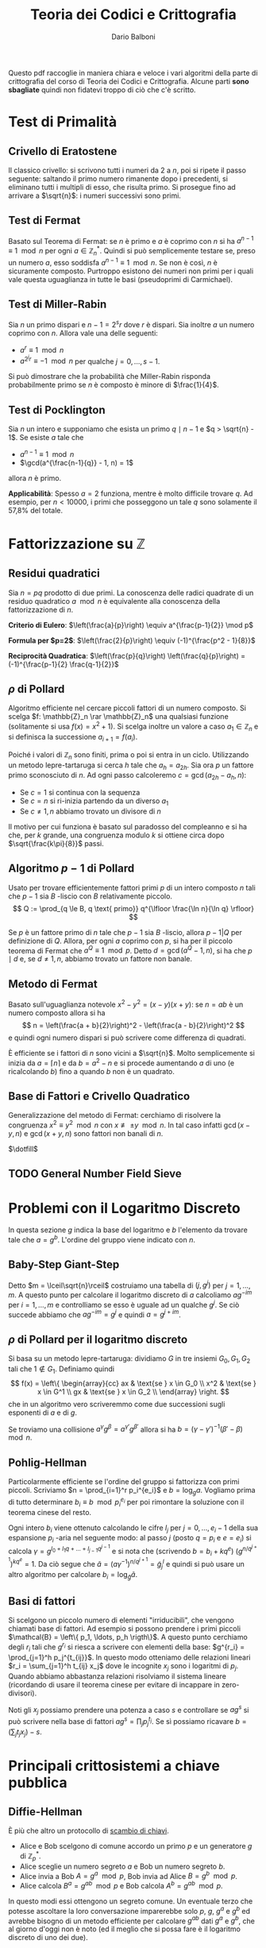#+TITLE: Teoria dei Codici e Crittografia
#+AUTHOR: Dario Balboni
#+LATEX_CLASS: article
#+OPTIONS: toc:nil
#+LATEX_HEADER: \usepackage[top=20mm,bottom=20mm,left=20mm,right=20mm]{geometry}

Questo pdf raccoglie in maniera chiara e veloce i vari algoritmi della parte di crittografia del corso di Teoria dei Codici e Crittografia.
Alcune parti *sono sbagliate* quindi non fidatevi troppo di ciò che c'è scritto.

* Test di Primalità
** Crivello di Eratostene
   Il classico crivello: si scrivono tutti i numeri da $2$ a $n$, poi si ripete il passo seguente: saltando il primo numero rimanente dopo i precedenti, si eliminano tutti i multipli di esso, che risulta primo.
   Si prosegue fino ad arrivare a $\sqrt{n}$: i numeri successivi sono primi.
** Test di Fermat
   Basato sul Teorema di Fermat: se $n$ è primo e $a$ è coprimo con $n$ si ha $a^{n-1} \equiv 1 \mod n$ per ogni $a \in \mathbb{Z}_n^*$.
   Quindi si può semplicemente testare se, preso un numero $a$, esso soddisfa $a^{n-1} \equiv 1 \mod n$.
   Se non è così, $n$ è sicuramente composto.
   Purtroppo esistono dei numeri non primi per i quali vale questa uguaglianza in tutte le basi (pseudoprimi di Carmichael).
** Test di Miller-Rabin
   Sia $n$ un primo dispari e $n - 1 = 2^s r$ dove $r$ è dispari.
   Sia inoltre $a$ un numero coprimo con $n$.
   Allora vale una delle seguenti:
   - $a^r \equiv 1 \mod n$
   - $a^{2^j r} \equiv -1 \mod n$ per qualche $j = 0, \ldots, s-1$.
     
   Si può dimostrare che la probabilità che Miller-Rabin risponda probabilmente primo se $n$ è composto è minore di $\frac{1}{4}$.
** Test di Pocklington
   Sia $n$ un intero e supponiamo che esista un primo $q \mid n - 1$ e $q > \sqrt{n} - 1$.
   Se esiste $a$ tale che
   - $a^{n-1} \equiv 1 \mod n$
   - $\gcd(a^{\frac{n-1}{q}} - 1, n) = 1$
   allora $n$ è primo.

   *Applicabilità*: Spesso $a = 2$ funziona, mentre è molto difficile trovare $q$.
   Ad esempio, per $n < 10000$, i primi che posseggono un tale $q$ sono solamente il 57,8% del totale.
* Fattorizzazione su $\mathbb{Z}$
** Residui quadratici
   Sia $n = pq$ prodotto di due primi. La conoscenza delle radici quadrate di un residuo quadratico $a \mod n$ è equivalente alla conoscenza della fattorizzazione di $n$.

   *Criterio di Eulero*: $\left(\frac{a}{p}\right) \equiv a^{\frac{p-1}{2}} \mod p$
   
   *Formula per $p=2$*: $\left(\frac{2}{p}\right) \equiv (-1)^{\frac{p^2 - 1}{8}}$

   *Reciprocità Quadratica*: $\left(\frac{p}{q}\right) \left(\frac{q}{p}\right) = (-1)^{\frac{p-1}{2} \frac{q-1}{2}}$
** $\rho$ di Pollard
   Algoritmo efficiente nel cercare piccoli fattori di un numero composto.
   Si scelga $f: \mathbb{Z}_n \rar \mathbb{Z}_n$ una qualsiasi funzione (solitamente si usa $f(x) = x^2 + 1$).
   Si scelga inoltre un valore a caso $a_1 \in \mathbb{Z}_n$ e si definisca la successione $a_{i+1} = f(a_i)$.

   Poiché i valori di $\mathbb{Z}_n$ sono finiti, prima o poi si entra in un ciclo.
   Utilizzando un metodo lepre-tartaruga si cerca $h$ tale che $a_h = a_{2h}$.
   Sia ora $p$ un fattore primo sconosciuto di $n$.
   Ad ogni passo calcoleremo $c = \gcd(a_{2h} - a_h, n)$:
   - Se $c = 1$ si continua con la sequenza
   - Se $c = n$ si ri-inizia partendo da un diverso $a_1$
   - Se $c \neq 1, n$ abbiamo trovato un divisore di $n$

   Il motivo per cui funziona è basato sul paradosso del compleanno e si ha che, per $k$ grande, una congruenza modulo $k$ si ottiene circa dopo $\sqrt{\frac{k\pi}{8}}$ passi.
** Algoritmo $p-1$ di Pollard
   Usato per trovare efficientemente fattori primi $p$ di un intero composto $n$ tali che $p-1$ sia $B$ -liscio con $B$ relativamente piccolo.
   $$ Q := \prod_{q \le B, q \text{ primo}} q^{\lfloor \frac{\ln n}{\ln q} \rfloor} $$

   Se $p$ è un fattore primo di $n$ tale che $p-1$ sia $B$ -liscio, allora $p - 1 | Q$ per definizione di $Q$.
   Allora, per ogni $a$ coprimo con $p$, si ha per il piccolo teorema di Fermat che $a^Q \equiv 1 \mod p$.
   Detto $d = \gcd(a^Q - 1, n)$, si ha che $p \mid d$ e, se $d \neq 1, n$, abbiamo trovato un fattore non banale.
** Metodo di Fermat
   Basato sull'uguaglianza notevole $x^2 - y^2 = (x - y) (x + y)$: se $n = ab$ è un numero composto allora si ha
   $$ n = \left(\frac{a + b}{2}\right)^2 - \left(\frac{a - b}{2}\right)^2 $$
   e quindi ogni numero dispari si può scrivere come differenza di quadrati.
   
   È efficiente se i fattori di $n$ sono vicini a $\sqrt{n}$.
   Molto semplicemente si inizia da $a = \lceil n \rceil$ e da $b = a^2 - n$ e si procede aumentando $a$ di uno (e ricalcolando $b$) fino a quando $b$ non è un quadrato.
** Base di Fattori e Crivello Quadratico
   Generalizzazione del metodo di Fermat: cerchiamo di risolvere la congruenza $x^2 \equiv y^2 \mod n$ con $x \not\equiv \pm y \mod n$.
   In tal caso infatti $\gcd(x-y, n)$ e $\gcd(x+y, n)$ sono fattori non banali di $n$.
   
   $\dotfill$
** TODO General Number Field Sieve
* Problemi con il Logaritmo Discreto
  In questa sezione $g$ indica la base del logaritmo e $b$ l'elemento da trovare tale che $a = g^b$.
  L'ordine del gruppo viene indicato con $n$.
** Baby-Step Giant-Step
   Detto $m = \lceil\sqrt{n}\rceil$ costruiamo una tabella di $(j, g^j)$ per $j = 1, \ldots, m$.
   A questo punto per calcolare il logaritmo discreto di $a$ calcoliamo $a g^{-im}$ per $i = 1, \ldots, m$ e controlliamo se esso è uguale ad un qualche $g^j$.
   Se ciò succede abbiamo che $a g^{-im} = g^j$ e quindi $a = g^{j + im}$.
** $\rho$ di Pollard per il logaritmo discreto
   Si basa su un metodo lepre-tartaruga: dividiamo $G$ in tre insiemi $G_0, G_1, G_2$ tali che $1 \notin G_1$.
   Definiamo quindi
   $$ f(x) = \left\{ \begin{array}{cc} ax & \text{se } x \in G_0 \\ x^2 & \text{se } x \in G^1 \\ gx & \text{se } x \in G_2 \\ \end{array} \right. $$
   che in un algoritmo vero scriveremmo come due successioni sugli esponenti di $a$ e di $g$.

   Se troviamo una collisione $a^\gamma g^\beta = a^{\gamma'} g^{\beta'}$ allora si ha $b = (\gamma - \gamma')^{-1} (\beta' - \beta)\mod n$.
** Pohlig-Hellman
   Particolarmente efficiente se l'ordine del gruppo si fattorizza con primi piccoli.
   Scriviamo $n = \prod_{i=1}^r p_i^{e_i}$ e $b = \log_g a$.
   Vogliamo prima di tutto determinare $b_i \equiv b\mod p_i^{e_i}$ per poi rimontare la soluzione con il teorema cinese del resto.

   Ogni intero $b_i$ viene ottenuto calcolando le cifre $l_j$ per $j = 0, \ldots, e_i - 1$ della sua espansione $p_i$ -aria nel seguente modo:
   al passo $j$ (posto $q = p_i$ e $e = e_i$) si calcola $\gamma = g^{l_0 + l_1 q + \ldots + l_{j-1} q^{j-1}}$ e si nota che (scrivendo $b = b_i + k q^e$) $(g^{n / q^{j+1}})^{k q^e} = 1$.
   Da ciò segue che $\tilde a = (a \gamma^{-1})^{n / q^{j+1}} = {\tilde g}^l_j$ e quindi si può usare un altro algoritmo per calcolare $b_i = \log_{\tilde g} \tilde a$.
** Basi di fattori
   Si scelgono un piccolo numero di elementi "irriducibili", che vengono chiamati base di fattori.
   Ad esempio si possono prendere i primi piccoli $\mathcal{B} = \left\{ p_1, \ldots, p_h \rigth\}$.
   A questo punto cerchiamo degli $r_i$ tali che $g^{r_i}$ si riesca a scrivere con elementi della base: $g^{r_i} = \prod_{j=1}^h p_j^{t_{ij}}$.
   In questo modo otteniamo delle relazioni lineari $r_i = \sum_{j=1}^h t_{ij} x_j$ dove le incognite $x_j$ sono i logaritmi di $p_j$.
   Quando abbiamo abbastanza relazioni risolviamo il sistema lineare (ricordando di usare il teorema cinese per evitare di incappare in zero-divisori).

   Noti gli $x_j$ possiamo prendere una potenza a caso $s$ e controllare se $ag^s$ si può scrivere nella base di fattori $ag^s = \prod_j p_j^{t_j}$.
   Se sì possiamo ricavare $b = (\sum_j t_j x_j) - s$.

* Principali crittosistemi a chiave pubblica
** Diffie-Hellman
   È più che altro un protocollo di _scambio di chiavi_.
   - Alice e Bob scelgono di comune accordo un primo $p$ e un generatore $g$ di $\mathbb{Z}_p^*$.
   - Alice sceglie un numero segreto $a$ e Bob un numero segreto $b$.
   - Alice invia a Bob $A = g^a\mod p$, Bob invia ad Alice $B = g^b\mod p$.
   - Alice calcola $B^a = g^{ab}\mod p$ e Bob calcola $A^b = g^{ab}\mod p$.
     
   In questo modi essi ottengono un segreto comune.
   Un eventuale terzo che potesse ascoltare la loro conversazione imparerebbe solo $p$, $g$, $g^a$ e $g^b$ ed avrebbe bisogno di un metodo efficiente per calcolare $g^{ab}$ dati $g^a$ e $g^b$, che al giorno d'oggi non è noto (ed il meglio che si possa fare è il logaritmo discreto di uno dei due).
** Elgamal
   Protocollo di _cifratura asimmetrica_.
   - Alice sceglie un primo $p$ ed un generatore $g \in \mathbb{Z}_p^*$.
     Successivamente sceglie $a$ e calcola $A = g^a\mod p$.
     La chiave pubblica è $(p, g, A)$ mentre quella privata è $a$.
   - Bob che vuole mandare un messaggio $m$ ad Alice, sceglie un intero $b$ e calcola $B = g^b\mod p$.
     Quindi calcola la chiave di cifratura $K = A^b = g^{ab}$, cifra il messaggio calcolando $m' = Km$ ed invia ad alice $(B, m')$.
   - Per decifrare, Alice calcola la chiave $K$ come $B^a$, quindi recupera il messaggio calcolando $K^{-1}m' = m$.
** RSA
   Protocollo di _cifratura asimmetrica_.
   Denotiamo nel seguito con $\phi(n)$ la funzione di Eulero di $n$.
   - Alice genera la sua coppia di chiavi: sceglie opportunamente due numeri primi $p$ e $q$ e ne fa il prodotto $n = pq$.
     Calcola infine $\phi(n) = (p-1)(q-1)$ e sceglie un numero $e$ tale che $1 < e < \phi(n)$ e $\gcd(e, \phi(n)) = 1$.
     La coppia $(n, e)$ è la chiave pubblica di Alice.
     Infine essa calcola $d$ tale che $de \equiv 1\mod \phi(n)$, che le servirà per decifrare.
     La sua chiave privata è formata da $(p, q, d)$.
   - Per mandare un messaggio $m$ (compreso tra $0$ e $n$ e coprimo con $n$) ad Alice, Bob calcola $c = m^e\mod n$ ed invia $c$ ad Alice.
   - Per recuperare il messaggio Alice deve solamente calcolare $c^d = m^{ed} = m\mod n$.
   La sicurezza di RSA discende dal fatto che per trovare $d$ è necessario conoscere $\phi(n)$, ma questo è dimostrabilmente tanto difficile quanto fattorizzare $n$.
   Questo sistema si basa quindi *effettivamente* sulla difficoltà della fattorizzazione.

* Curve Ellittiche
** Equazione di Weierstrass
   Dato $K$ un campo, un'equazione della forma
   $$ Y^2Z + a_1 XYZ + a_3 YZ^2 = X^3 + a_2 X^2Z + a_4 XZ^2 + a_6 Z^3 $$
   dove $a_1, \ldots, a_6 \in K$ viene detta equazione di Weierstrass ed identifica una curva ellittica.
** Legge di Gruppo
   Si può definire una legge di gruppo sulle cubiche.
   Ne scriviamo solo le formule: per calcolare $R = (x_3, y_3)$ somma di $P = (x_1, y_1)$ e $Q = (x_2, y_2)$ si ha
   $$ \left\{ \begin{array}{c} x_3 = m^3 + a_1 m - a_2 - x_1 - x_2 \\ y_3 = - (m + a_1) x_3 - q - a_3 \\ \end{array} \right. $$
   dove $y = mx + q$ è la retta passante per $P$ e $Q$ (tangente se $P = Q$) con
   $$ m = \left\{ \begin{array}{cc} \frac{y_2 - y_1}{x_2 - x_1} & \text{se } P \neq Q \\ \frac{3 x_1^2 + 2 a_2 x_1 + a_4 - a_1 y_1}{2 y_1 + a_1 x_1 + a_3} & \text{se } P = Q \\ \end{array} \right. $$
   con $q = y_1 - m x_1$.
** Teorema di Hasse
   Data $E$ una curva ellittica definita su $\mathbb{F}_q$ si ha la stima
   $$ \left| #E - (q + 1) \rigth| \le 2 \sqrt{q} $$
** Contare il numero di punti
   Prendiamo un punto $P$ e ne calcoliamo l'ordine con un metodo lepre-tartaruga sulla successione $P_i = i \cdot P$.
   Speriamo di trovare, nell'intervallo fornito dal Teorema di Hasse, un solo multiplo dell'ordine trovato.
   Eventualmente possiamo calcolare più ordini e verificare che cadano nella stima di Hasse solo i multi dei loro mcm.
** Problema del logaritmo discreto
   Il problema del logaritmo discreto è definibile su una curva ellittica come: dati $P, Q \in E$ determinare in più piccolo $k \in \mathbb{Z}$ tale che $Q = k \cdot P$.
   Si può quindi adattare lo scambio Diffie-Hellman alle curve ellittiche.
** Scegliere una curva ellittica
   Un metodo per scegliere una curva ellittica contentente un punto $P$ è: prima scegliere il punto $P = (x, y) \in (\mathbb{F}_q)^2$, scegliere $a \in \mathbb{F}_q$ e porre poi $b = y^2 - x^3 - ax$.
** Goldwasser-Kilian
   È un _test di primalità_ simile al test di Pocklington.
   Sia $n$ un intero positivo, $a, b \in \mathbb{Z}_n$ e sia
   $$ E = \left\{ (x, y) \in (\mathbb{Z}_n)^2 \mid y^2 \equiv x^3 + ax + b\mod n\right\} \cup \left\{ O \right\} $$
   dove $O$ è un simbolo che denota il "punto all'infinito". Sia inoltre $m$ un intero.
   Supponiamo che esista un primo $q$ che divide $m$ e tale che $q > (n^{1/4} + 1)^2$.
   Se esiste $P \in E$ tale che $m \cdot P = O$ e $\frac{m}{q} P \neq O$ allora $n$ è primo.

   Le formule per la somma di punti prevedono anche delle divisioni.
   L'algoritmo potrebbe quindi doversi fermare se non possiamo dividere, ma in questo caso avremmo trovato che $n$ non è primo (e ne avremmo addirittura trovato un divisore).
** Algoritmo di fattorizzazione di Lenstra
   È un _algoritmo di fattorizzazione_, simile all'algoritmo $p - 1$ di Pollard.
   Si basa sull'osservazione che il calcolo di $k \cdot P$ richiede la divisione tra classi di resto modulo $n$, che può essere compiuta con l'algoritmo euclideo esteso se $\gcd(n, v) = 1$.
   Se $\gcd(n, v) = n$ comunque non ci sono problemi perché l'algoritmo restituisce il punto all'infinito della cubica, mentre se $\gcd(n, v) \neq 1, n$ abbiamo trovato un divisore di $n$.

   1. Scegliamo un'equazione del tipo $y^2 = x^3 + ax + b$ in $\mathbb{Z}_n$ ed un punto $P$
   2. Calcoliamo $eP \in E$, dove $e$ è prodotto di molti numeri piccoli (prodotto di potenze di primi piccoli, oppure $B!$ per qualche $B$ piccolo. In questo modo si può calcolare efficientemente).
   3. Si possono presentare tre eventualità:
      - Se siamo riusciti a compiere tutte le operazioni, proviamo qualche altra curva e/o punto di partenza
      - Se abbiamo trovato $k \cdot P = O$ in qualche fase, ricominciamo da capo (poiché $O$ è elemento neutro non ci sposteremo da esso).
      - Se ad un certo punto abbiamo $\gcd(v, n) \neq 1, n$, abbiamo trovato un fattore non banale di $n$.

* Altri crittosistemi
  Alcuni crittosistemi presenti in questo capitolo ma spiegati anche dal Maestro rientrano nella sezione successiva.

** Crittosistema di Rabin
   - Alice sceglie due primi $p, q \equiv 3 \mod 4$ e pubblica $n = pq$.
     La sua chiave pubblica è $n$, quella privata $(p, q)$.
   - Bob vuole mandare ad Alice un messaggio $m \in \mathbb{F}_2^N$.
     Sceglie casualmente un elemento $0 \neq x_1 \in \mathbb{Z}_n$ e calcola la successione $x_{i+1} = x_i^2 \mod n$ per $i = 1, \ldots, N$.
     La cifra della chiave $b_i$ è $x_i \mod 2$.
     Bob manda ad alice $c_i = m_i + b_i \mod 2$ ed invia ad alice $({\bf c}, x_{N+1})$.
   - Per decodificare Alice calcola ${\bf b}$ estraendo in sequenza le radici a partire da $x_{N+1}$.
** Protocollo di McEliece
   Basato sulla difficoltà di decodificare un generico codice lineare.
   - Alice sceglie $G \in \mathfrak{M}_{k \times n}(\mathbb{K})$, matrice generatrice per un codice $t$ -correttore il cui algoritmo di decodifica è noto e veloce (come i Codici di Goppa).
     Sceglie quindi una matrice invertibile $S \in \mathfrak{M}_k(\mathbb{K})$ ed una matrice di permutazione $P \in \mathfrak{M}_n(\mathbb{K})$.
     Calcola infine la matrice $\hat G = SGP$.
     La chiave pubblica è $(\hat G, t)$, mentre quella privata è $(S, G, P)$.
   - Bob per mandare un messaggio $m \in \mathbb{K}^k$, calcola un vettore casuale $r \in \mathbb{K}^n$ di peso minore di $t$, ed invia ad alice $c = m \hat G + r$.
   - Alice, per decifrare il messaggio, calcola $\hat c = c P^{-1}$, decodifica ottenendo $\hat m$ e recupera quindi il messaggio calcolando $m = \hat m S^{-1}$.
** Hidden Field Equations
   $\dotsfill$
** Polly Cracker
   $\dotsfill$
** DES
   $\dotsfill$
** AES
   $\dotsfill$
* Lezioni del Maestro
  *Disclaimer*: Le parole del Maestro sono a volte di difficile decifrazione, e comunque invitano sempre ad una riflessione personale piuttosto che ad un bieco nozionismo.
  Pertanto siete pregati di non prendere con assoluta certezza quanto scritto di seguito che serve principalmente ad ispirare delle piacevoli conversazioni con i vostri amici.

** Note sull'effettiva calcolabilità (Nota di Redazione)
   Per avere un'idea di quanto una cosa sia effettivamente realizzabile (ed un attacco crittografico portabile a termine) diamo un'idea delle dimensioni attuali di memoria e di capacità di calcolo:
   Attualmente un processore può spingersi a qualche GigaHertz di clock e quindi (stimando grezzamente che ogni ciclo di clock corrisponda ad una operazione) dato il numero di operazioni da effettuare si può dividere per $10^9$ per ottenere approssimativamente il numero di secondi che occorrono (ricordiamo che in un anno ci sono circa $3 * 10^7$ secondi).
   Questa quantità va ovviamente divisa per il numero di processori che si hanno a disposizione per effettuare il calcolo (che in un medio-grosso datacenter possono arrivare a $1000$ macchine con una trentina di processori l'una).
   Inoltre le quantità di memoria disponibili (sempre per un medio-grosso datacenter) viaggiano, nella migliore delle ipotesi, sull'ordine delle centinaia di PetaByte, ovvero circa $2^57 \simeq 10^17$ byte.

   Molte dei parametri crittografici utilizzati oggigiorno (ad esempio la lunghezza dei primi in RSA) hanno lunghezze dai 300 ai 2000 bit.
   Ad esempio se dovessimo risolvere il logaritmo discreto in un gruppo di ordine primo di 500 cifre binarie, utilizzando baby-steps giant-steps avremmo bisogno di circa (più o meno) $2^250$ bit di memoria e $2^250$ operazioni, assolutamente proibitivo.
   Infatti vengono solitamente presi in considerazione anche eventuali attacchi da parte di servizi segreti e simili che possono avere come budget a disposizione anche parecchi miliardi di dollari per un singolo attacco.
   Moltiplicando i precedenti valori per $10^30$ ci si può però ritenere protetti anche da tali attacchi.
** Assunzioni per la sicurezza in crittografia (modelli)
*** P $\neq$ NP
    Si assume sempre che P $\neq$ NP, dove si suppone che i problemi in P siano quelli efficientemente risolubili, mentre quelli NP-hard o NP-completi siano impossibili da risolvere.

    Alcuni problemi che si pensavano essere strettamente in NP si sono poi rivelati essere in P.
    Ad esempio PRIMES (problema decisionale: dato n naturale è primo?):
    - Algoritmo Miller-Rabin $\implies$ BPP
    - AKS (2009) $\implies$ P
*** Scenari per la cifratura
    Vedere [[https://crypto.stackexchange.com/a/26738][questa risposta di Stack Overflow]] per una spiegazione concisa e soddisfacente, della quale ciò che segue è una brutta copia.
**** Indistinguibilità
     Dati due oggetti di cui uno è la codifica di un messaggio e l'altro è una successione casuale di bit i due sono indistinguibili: non c'è un algoritmo che permetta di dire chi è l'uno e chi è l'altro.

     Questa nozione viene spesso considerata sotto ipotesi aggiuntive (CPA, CCA, CCA2) nel setting di un gioco tra un challenger ed un attaccante nel quale l'attaccante ha diritto a consultare alcuni oracoli e il suo scopo è di rompere il sistema crittografico.
     Denoteremo con $\lambda$ il parametro di sicurezza del crittosistema, con $(K_E, K_D) = KG(\lambda)$ la procedura di generazione della coppia chiave pubblica (di cifratura) e chiave privata (di decifratura).
     Gli algoritmi di cifratura $E$ e $D$ si suppongono essere noti a tutte le parti (così come $KG$) ma possono essere non deterministici (nonostante ciò verranno scritti come funzioni).
     È garantito che si riesca sempre a decifrare un messaggio cifrato: $D(K_D, E(K_E, M)) = M$.

     Si ha indistinguibilità quando, nei protocolli sotto esposti, la probabilità dell'avversario di vincere il gioco è minore di $\frac{1}{2} + \varepsilon$ dove $\varepsilon$ è una funzione negligibile nel parametro di sicurezza $\lambda$.
**** IND-CPA: Indistinguibilità sotto Chosen Plaintext Attack
     *Descrizione*: L'avversario genera due parole di eguale lunghezza.
     Il challenger decide, casualmente, di cifrarne uno dei due.
     L'avversario deve quindi indovinare quale dei due è stato cifrato.

     *Algoritmo*
     1. Challenger: istanzia la coppia di chiavi $(K_E, K_D) = KG(\lambda)$.
     2. Avversario: sceglie $m_0, m_1$ due messaggi della stessa lunghezza e li manda al challenger.
	Può compiere altre operazioni in tempo polinomiale che includano chiamate all'oracolo di cifratura $E(K_E, -)$.
     3. Challenger: sceglie $b \in \{0, 1\}$ casualmente, calcola $C = E(K_E, m_b)$ e manda $C$ all'avversario.
     4. Avversario: esegue altre operazioni in tempo polinomiale che includano chiamate all'oracolo di cifratura.
	Successivamente manda in output $g \in \{0, 1\}$.
     5. Se $g = b$ l'avversario vince.

     *Osservazioni*: Questo modello è troppo debole, perché assume una sola interazione tra l'avversario e il challenger.
**** IND-CCA: Indistinguibilità sotto Chosen Ciphertext Attack
     *Descrizione*: Lo scenario è come il precedente ma l'avversario può chiamare oracoli di cifratura o decifratura *prima* di spedire il messaggio.

     *Algoritmo*
     1. Challenger: istanzia la coppia di chiavi $(K_E, K_D) = KG(\lambda)$.
     2. Avversario: sceglie $m_0, m_1$ due messaggi della stessa lunghezza e compie operazioni in tempo polinomiale includendo chiamate agli oracoli di cifratura $E(K_E, -)$ e di decifratura $D(K_D, -)$.
	Successivamente spedisce entrambi i messaggi al challenger.
     3. Challenger: sceglie $b \in \{0, 1\}$ casualmente, calcola $C = E(K_E, m_b)$ e manda $C$ all'avversario.
     4. Avversario: esegue altre operazioni in tempo polinomiale *senza poter chiamare nuovamente gli oracoli*.
	Manda in output $g \in \{0, 1\}$.
     5. Se $g = b$ l'avversario vince.

     *Osservazioni*: Questo modello è più sicuro perché prevede la possibilità di interazioni ripetute.
     Ciò significa che la sicurezza non si indebolisce con il tempo.
**** IND-CCA2: Indistinguibilità sotto Adaptive Chosen Ciphertext Attack
     *Descrizione*: Oltre alle capacità in IND-CCA, all'avversario è concesso consultare gli oracoli dopo aver ricevuto $C$, ma non può spedire $C$ stesso agli oracoli.

     *Algoritmo*: come sopra ma (d) viene sostituito dalla possibilità di eseguire operazioni in tempo polinomiale con chiamate ad entrambi gli oracoli esclusa la decifratura di $C$.

     *Osservazioni*: La necessità di IND-CCA2 suggerisce che la possibilità di utilizzare l'oracolo di decifratura dopo aver conosciuto il testo cifrato può dare parecchio vantaggio in alcuni schemi, visto che le richieste all'oracolo possono essere scelte in base allo specifico testo cifrato.
** Possibili attacchi a Crittosistemi
*** Insicurezza di RSA
    RSA come spiegato nei libri è insicuro e non soddisfa IND-CPA per via della parziale omomorficità: se so crittare $a$ e $b$ allora so anche crittare $a \cdot b$.
    Inoltre se $a$ viene sempre cifrato nello stesso modo è possibile sapere se un messaggio cifrato contiene $a$ oppure no.
    Per questo è necessario aggiungere del padding e qualche informazione casuale al messaggio trasmesso per evitare questo tipo di attacchi.

    Nell'RSA standard lo zero e l'uno vengono sempre codificati come sé stessi e questa è un'altra debolezza.

    Inoltre chiave pubblica e chiave privata *non sono simmetriche*: se l'esponente privato è piccolo ($< \sqrt{n}$) esso può essere riconosciuto facilmente (vedere a questo proposito [[https://en.wikipedia.org/wiki/Coppersmith%2527s_attack][l'attacco di Coppersmith]]).
*** Attacco di prossimità all'implementazione RSA con TCR
    *Supposizione*: Chi decifra il messaggio (e quindi conosce $p$ e $q$) potrebbe voler velocizzare i conti ed esponenziare il messaggio modulo i due primi per poi ricomporre il risultato con il Teorema Cinese.
    
    *Tipo di attacco*: L'attacco è basato sulla prossimità al computer ricevente: vi è un microfono che ascolta il computer che fa i calcoli.
    Potendo scegliere il messaggio in chiaro (chosen plaintext) si riusciva a scoprire che bit ci fosse in una certa posizione ascoltando solo il rumore che fa il computer durante una decifrazione.
    Con pochi passaggi si riusciva a ricavare completamente la chiave privata ($p$ e $q$).

    *Soluzione*: Basta non usare il TCR. In questo modo chi ascolta può imparare $n$ (che comunque già conosce) ma non $p$ e $q$.
*** Attacchi algoritmici a scambi Diffie-Hellman
    Alcuni metodi di rottura di Diffie-Hellman non sono completamente esponenziali: vanno come $O(2^{\sqrt{n}})$ o $O(2^{\sqrt[3]{n}})$ (General Number Field Sieve).
    Oltretutto esistono attacchi basati sui computer quantistici (Fattorizzazione di Shor) che possono rompere questi sistemi in tempo polinomiale.
** Funzioni di Hashing
   Vogliamo trasformare una stringa di lunghezza arbitraria in una stringa di lunghezza fissata (hash) in modo che sia difficilmente contraffattibile, ovvero che sia possibilmente iniettiva.
   Non essendo ciò possibile si chiede che possa resistere ad un preimage attack.
*** Preimage Attack
    Sia $h$ la funzione di hashing (nota) ed $x$ un messaggio (non noto). Sapendo $h(x)$ deve essere computazionalmente impossibile trovare un messaggio $x'$ tale che $h(x') = h(x)$.
*** Derivazione da un crittosistema
    Si può derivare una funzione di hashing da un crittosistema seppur in maniera non efficiente: si divide il messaggio $M$ a blocchi $b_0, \ldots, b_k$.
    L'algoritmo specifica un blocco di partenza $c_0$ fissato per tutti. Si procede ora induttivamente per ottenere $c_{i+1}$ si usa $b_i$ per cifrare $c_i$.
    L'hash cercato è quindi $c_{k+1}$.
** Algoritmi di Firma
*** Derivazione da un crittosistema ed una funzione di hashing
    Mostro di saper cifrare un hash derivato dal messaggio originario.
    In questo modo il ricevente (sotto opportune ipotesi di difficoltà di collisioni e di sicurezza del crittosistema) può aspettarsi che sia stato io a mandare il messaggio.

    Attenzione che normalmente non si possono usare le stesse chiavi per cifratura e firma perché si indeboliscono a vicenda visto che la firma - concettualmente - equivale ad una decodifica di messaggi arbitrari.
** Merkle-Hellman
   Crittosistema basato su [[https://en.wikipedia.org/wiki/Subset_sum_problem][Subset Sum]].
   Funzionamento: dato un insieme di numeri $a_1, \ldots, a_n \in \mathbb{N}$ e $c_1, \ldots, c_n \in \{0, 1\}$ codifico il messaggio $(c_i)_i$ inviando $A = \sum_i c_i a_i \in \mathbb{N}$.
   È dimostrato che dato $\{a_i\}_i$ e $A$, trovare $c_i$ è un problema NP-hard (ciò non significa che una certa istanza non possa essere molto semplice da rompere).
   Inoltre, affinché esso possa essere utilizzato crittograficamente, è necessario che (avendo a disposizione dei dati in più) sia possibile decifrarlo rapidamente.
   Inoltre la soluzione deve essere unica.

   Se gli $a_i$ sono supercrescenti, ovvero $a_{i+1} > \sum_{k = 1}^i a_k$, dato $A = \sum_i c_i a_i$ è molto semplice trovare i $c_i$.
   Idea: posso prendere $m$ e $d < m$ scelto casualmente (ma vicino ad $m$ per mascherare anche i numeri piccoli) e considerare $b_i = d a_i\mod m$ e pubblicare come base $\{b_i\}_i$.
   Quando ricevo $\sum_i c_i b_i$ moltiplico per l'inverso di $d$ ed ottengo $\sum_i c_i a_i\mod m$ da cui recupero il messaggio originario.
** Reticoli Interi
   Sono interessanti perché per ora sono gli unici tipi di crittosistemi classici che ancora resistono ai computer quantistici.

   *Determinante di una matrice quadrata*: $\text{det }A = \sqrt{|\text{det }(A^t \cdot A)|}$.
*** Teorema di Minkowski
    Sia $S$ un insieme convesso, $S \subseteq \text{Span}_\bbR \Lambda$ e simmetrico ($x \in S \LeftRightarrow -x \in S$).
    Se $\mu(S) > 2^n \cdot \text{det } \Lambda$ allora $S \cap \Lambda$ è non vuoto e contiene un $x \neq 0$.
*** Shortest Vector Problem
    Dato un reticolo trovare il vettore non nullo più corto.
*** Closes Vector Problem
    Dato un reticolo ed un vettore si chiede di trovare il vettore del reticolo più vicino al vettore dato.
*** Basi Ridotte
    Vorremmo avere una descrizione del nostro reticolo con basi fatte da vettori "corti".
    Data una coppia di vettori $a$ e $b$ in $\mathbb{R}^2$ consideriamo $a + b$ e $a - b$.
    Diciamo allora che una base di un reticolo in $\mathbb{R}^2$ è ridotta se $||a||, ||b|| \le ||a + b||, ||a - b||$.

    Nel caso una delle disuguaglianze non valga si può sostituire uno dei due vettori con quello più corto trovato.

    Se siamo in dimensione $2$, l'algoritmo termina sicuramente restituendo una base ridotta per il reticolo.
    Viene quindi data una definizione di base $\delta$ -ridotta in dimensione arbitraria per permettere all'algoritmo LLL di terminare.

    Una base $A = \{a_1, \ldots, a_n\}$ si dice $\delta$ -ridotta (con $\frac{1}{4} < \delta < 1$) se valgono le condizioni:
    1. Detta $B = \{b_1, \ldots, b_n\}$ la base ottenuta dal processo di ortonormalizzazione di Gram-Schmidt, e chiamati $\mu_{ij} = \frac{\langle a_i, b_j\rangle}{\langle b_j, b_j\rangle}$ per $j < i$ i coefficienti di approssimazione vale che $|\mu_{ij}| \le \frac{1}{2}$
    2. Per ogni coppia di vettori consecutivi vale $|b_i + \mu_{i, i-1} b_{i-1}|^2 \ge \delta |b_{i-1}|^2$.
*** Algoritmo LLL (Lenstra-Lenstra-Lovasz)
    Permette di trovare una base $\delta$ -ridotta di un reticolo qualunque, fissato $\delta$ a priori, in tempo polinomiale.
    
    Funziona nel "modo ovvio":
    1. Si controlla se tutte le condizioni sono soddisfatte, nel qual caso ci si ferma
    2. Se $\exists i,j$ tale che $\mu_{ij} > \frac{1}{2}$ allora si "aggiorna" la coppia di vettori $a_i \leftarrow a_i - \lfloor \mu_{ij} \rceil a_j$ (e si ricomputano i coefficienti di GS)
    3. Se $\langle b_k, b_k \rangle < (\delta - \mu_{k, k-1}^2) \langle b_{k-1}, b_{k-1} \rangle allora si scambiano $a_k$ e $a_{k+1}$ (e si riaggiorna tutto).

    La parte furba di tutto è mostrare che l'algoritmo termina in tempo polinomiale, ma questo l'hanno già fatto Lenstra, Lenstra e Lovasz.
    Si noti che l'algoritmo è ben definito anche per il caso $\delta = 1$, ma non è assicurato che termini in tempo polinomiale.
    In particolare esiste una costante effettiva $c_1$ tale che l'algoritmo restituisce come primo vettore della base un vettore $a_1$ vicino al vettore più corto del reticolo originale $s$ in modo che valga $|a_1| \le c_1 |s|$.

    *Idea della terminazione*: chiamiamo $\Delta_i$ il determinante del sottoreticolo generato dai primi $i$ vettori della base.
    Tutte le trasformazioni di Gram-Schmidt approssimato preservano i determinanti, mentre essi decrescono quando si effettua uno scambio.
    Se si considera $\Delta = \prod_i \Delta_i$ questo è un numero naturale che decresce ad ogni "passo" dell'algoritmo, quindi esso deve terminare.
*** Fattorizzazione di Polinomi a coefficienti interi
**** Prima di LLL

     Si considera il polinomio modulo $p$ e lo si fattorizza in $\mathbb{F}_p$.
     Si una quindi il [[https://en.wikipedia.org/wiki/Hensel%27s_lemma][Lemma di sollevamento di Hansel]] per ottenere delle radici sui $p$ -adici.
     Ora o i coefficienti sono troppo grossi (vedere la stima di Mignotte) oppure abbiamo trovato un candidato fattore.
     Se il polinomio $f$ è irriducibile invece non ci resta altra scelta che provare tutti i fattori in $\mathbb{F}_p$.
**** TODO Dopo LLL

     Possiamo utilizzare LLL per far diventare polinomiale l'euristica:
*** Risoluzione di Closest Vector Problem
    LLL permette anche di trovare dei vettori vicini ad uno dato (anche se non di risolvere closest vector).
    Un problema equivalente a CVP è quello di trovare la classe di equivalenza più piccola modulo il reticolo di un vettore dato.

    Per fare ciò ci sono principalmente due algoritmi:
    - *Round off*, che è veloce ma che genera cattive approssimazioni: dato $v$ da approssimare, si calcola $v = \sum_i c_i v_i$ dove i $v_i$ sono la base del reticolo ed i $c_i \in \mathbb{Q}$.
      Basta ora arrotondare i $c_i$ a degli interi per trovare un vettore nel reticolo.
      Ovviamente non è detto che sia il più vicino ed anzi ci sono casi in cui si hanno dei bound pessimi (si pensi a dei reticoli molto schiacciati in una direzione e molto allungati nelle altre).
    - *LLL con base aumentata*, considero i vettori $v_1, \ldots, v_n, v$ (che non sono necessariamente più una base) ed eseguo l'algoritmo LLL fino a quando esso non arriva alla fine, avendo così prodotto un vettore piccolo che è $v$ con sottratti alcuni dei $v_i$.
** Applicazioni Crittografiche dei Reticoli
*** Merkle-Hellman
    Si può rompere Merkle-Hellman utilizzando LLL considerando la matrice opportuna codificandolo come problema di Shortest Vector.
    Con le stesse notazioni di sopra, la matrice da considerare è:
    \begin{displaymath}
    \left(
    \begin{array}{ccc|c}
    2 & & & 2 N a_1 \\
    & \ddots & & \vdots \\
    & & 2 & 2 N a_n \\ \hrule
    1 & \cdots & 1 & 2 N A \\
    \end{array}
    \right)
    \end{displaymath}
    dove $N$ è scelto molto grande in modo che (visto che $A$ si può rappresentare come somma di alcuni $a_i$) si ottenga come vettore più corto $(\pm 1, \ldots, \pm 1, 0)$
    dove si ha $ -1$ al posto $i$ se $c_i = 1$ e $1$ al posto $i$ se $c_i = 0$.
    
    È stato inoltre osservato che non c'è modo di aggiustare Merkle-Hellman per farlo resistere a questo tipo di attacchi.
*** Goldreich-Goldwasser-Halevi
    È un _crittosistema asimmetrico_ basato sui reticoli.
    L'idea è quella di prendere un reticolo dato da una matrice quadrata di interi.
    Il reticolo ha una base privata "buona" ed una base pubblica che è "cattiva".

    *Attenzione*: quella sotto pare essere una versione interpretata dal Maestro nel corso di una divinazione.
    Per essere sicuri di riferirsi a GGH con persone terze posso suggerire la consultazione della [[https://en.wikipedia.org/wiki/GGH_encryption_scheme][pagina Wikipedia corrispondente]].

    *Costruzione della chiave*: Si sceglie un $\lambda$ piccolo (es $\lambda = 3$) e si riporta sulla diagonale della matrice.
    A questo punto la matrice viene "abbellita" con alcuni elementi fuori dalla diagonale, sempre in modo che $\lambda$ sia l'elemento prevalente (ovvero che la base ottenuta alla fine del procedimento sia $\delta$ -ridotta).
    Una volta trovata la matrice "buona", la si "abbruttisce": ad esempio la si moltiplica per una matrice unimodulare (ovvero ad entrate intere e determinante $\pm 1$) oppure la si porta in forma di Hermite (la quale sarebbe comunque calcolabile da chi riceve la matrice e quindi non dà alcuna informazione ulteriore).
    
    Per cifrare si prende un vettore di zeri e uni e lo si riduce lungo la forma di Hermite.
    Essendo corto il vettore di zeri e uni è lo Shortest Vector associato alla sua cifratura e può quindi essere ricostruito da chi ha la base buona.

    *Problemi*: La chiave pubblica risulta essere di dimensione $n^2$ ed anche il numero di calcoli da fare è elevato.
    Inoltre cercando di evitare alcuni possibili attacchi si vede che $n >> 1000$ e diventa quindi impensabile realizzarlo.
*** Fiat-Shamir
    È un _protocollo di autenticazione_: voglio mostrare a qualcun'altro che conosco un quadrato modulo $n$ senza svelarlo (dove $n = pq$ prodotto di due primi può essere scelto globalmente da una parte fidata).
    Si sceglie quindi casualmente un $x$ e si calcola $s = x^2$.
    La propria chiave pubblica è $s$ e la chiave privata è $x$.

    Ora se Alice vuole identificarsi con Bob (che conosce solo $(n, s)$) può fare nel seguente modo:
    - Alice sceglie casualmente un $y$, calcola $y^2$ e lo comunica a Bob
    - Ora Bob conosce $s$ e $m = y^2$ mentre Alice conosce $x$, $y$ e quindi anche $xy$.
      Bob può scegliere se farsi svelare da Alice uno tra $y$ oppure $xy$.

      In questo modo Bob non può conoscere $x$ (perché lo ottiene eventualmente moltiplicato per un numero casuale) ma può scegliere se controllare una tra:
      - Il fatto che Alice stia effettivamente calcolando quadrati di numeri (ovvero verificare che $m = y^2$)
      - Il fatto che Alice davvero conosca $x$ (verificando che $sm = (xy)^2$)

    Visto che la scelta di Bob viene fatta dopo che Alice ha già mandato il valore, se essa non conoscesse una fattorizzazione di $n$ avrebbe solo il 50% di probabilità di poter rispondere correttamente.
    Ripetendo il protocollo molte volte si può far diminuire la probabilità di poter barare.
    Inoltre si può adattare il protocollo per effettuare tutte le $N$ challenges con due sole comunicazioni tra Alice e Bob.

    Non è però un protocollo Zero-Knowledge poiché Bob può imparare che un certo elemento con simbolo di Jacobi uguale a $1$ *è* un residuo quadratico modulo $n$ (e quindi modulo entrambi i primi).
*** Feige-Fiat-Shamir
    Basato sul precedente è un _protocollo di autenticazione a Conoscenza Zero_: si ha cioè che la persona contro la quale ci stiamo autenticando non guadagna nessuna informazione sui parametri segreti del crittosistema tranne quelle che aveva già in precedenza.

    *Attenzione*: Per una volta, non fidatevi di Wikipedia, riporta il protocollo in una maniera sbagliata: riferitevi alla paper originale DOI 10.1007/BF02351717.
    
    Un'entità pubblica di cui si ha fiducia pubblica $n = pq$ prodotto di due numeri primi congrui a $3$ modulo $4$.
    In questo modo $ -1$ è un nonresiduo quadratico il cui simbolo di Jacobi è $+1$.

    - Alice sceglie casualmente $x_1, \ldots, x_v$ e calcola (scegliendo i segni in maniera random ed indipendente) $s_i = \pm x_i^{-2}$. Gli $s_i$ costituiscono la chiave pubblica (assieme ad $n$).
      Il motivo per cui si scelgono dei $\pm$ è che in questo modo gli $s_i$ possono a priori essere un qualunque numero con simbolo di Jacobi $+1$.
    - Per l'autenticazione Alice sceglie casualmente un intero $r$ ed un segno $\varepsilon \in \{1, -1\}$ e computa $t = \varepsilon r^2 \mod n$ che manda a Bob.
    - Bob sceglie casualmente dei numeri $a_1, \ldots, a_v$ dove $a_i = 0, 1$ e li manda ad Alice.
    - Alice computa $y = r x_1^{a_1} \cdot \ldots \cdot x_v^{a_v} \mod n$ e lo manda a Bob.
    - Bob controlla che valga $t = \pm y^2 s_1^{a_1} \cdot \ldots \cdot s_v^{a_v}$.

    La procedura viene ripetuta con diversi $r$ ed $a_i$ fino a quando Bob non è soddisfatto del risultato.
    Da notare che la possibilità che Alice risponda giusto senza che conosca le radici è $2^{-v}$ per ogni richiesta.
*** Digital Signature Standard
    È un _protocollo di firma_ di documenti.
    Si stabiliscono due numeri primi $p$ e $q$ in modo che $q$ sia di 160 bit e $p$ sia di 512 bit tali che $p = kq + 1$.
    Questa richiesta si fa in modo che $p - 1$ abbia un primo grosso nella sua fattorizzazione (poiché il problema del logaritmo discreto si può scomporre sui fattori).

    *Inizializzazione del sistema*: $q$ viene generato in maniera random e controllato con Miller-Rabin, mentre $p$ viene cercato all'interno della progressione aritmetica.
    Per un noto teorema, la densità di primi all'interno di una progressione aritmetica è la stessa che tra tutti i numeri naturali (in particolare nel nostro caso $\frac{1}{512}$ è primo).
    $p$ e $q$ sono pubblici e possono anche essere condivisi tra diversi utenti.
    Bisogna inoltre controllare che la fattorizzazione di $p-1$ sia difficile.

    Bisogna poi trovare un generatore del sottogruppo ciclico di ordine $q$: prediamo un elemento casuale $g'$ e calcoliamo $(g')^k$, il quale ha ordine $1$ o $q$.
    Se $g'^k = 1$ viene scartato, altrimenti si considera $g = g'$ (anch'esso può essere reso pubblico).

    *Chiave personale*: viene scelto $x$ casuale tra $1$ e $q$ e si calcola $y = g^x$: $y$ è la chiave pubblica mentre $x$ è quella privata.
    
    *Firma*: Dato un documento ne calcolo un hash $h$ che sia di circa 160 bit. $0 < h < q$ e si sceglie $w \in (0, q)$ random.
    Si calcola quindi $g^w \mod p$ (che è un altro generatore del sottogruppo generato da $g$) e si calcola $r = g^w \mod p \mod q$ (il valore principale si intende).
    Si cerca poi un $s$ tale che $sw \equiv h + xr \mod q$ e la firma cercata è $(r, s)$.

    *Verifica della Firma*: Si calcolano $u_1 = s^{-1}h \mod q$ e $u_2 = s^{-1}r \mod q$.
    Si verifica poi se vale che $g^{u_1} y^{u_2} \mod p = r \mod q$.
*** Altro sui Reticoli
**** Cifratura
     Se abbiamo a disposizione un reticolo con base buona e base cattiva (come in GGH), e se il messaggio è sufficientemente piccolo esso può essere interpretato come rumore da aggiungere al reticolo.
     Risolvendo il problema di Closest Vector con la base ridotta si decifra il messaggio.
**** Firma
     Fare la firma con i reticoli è molto più difficile perché l'hash può andare a finire in un qualsiasi punto del parallelogramma fondamentale e quindi con un numero sufficientemente alto di firme si può ricavare la base buona del reticolo.
     Quindi il tipo naïve di firma è insicura.
*** NTRU
    Definito in precedenza come _sistema crittografico_ sui polinomi a coefficienti interi $\frac{\mathbb{Z}[x]}{(x^n - 1)}$.
    Dove "$x^n-1$ può essere sostituito un po' da qualunque cosa".
    
    *Setup delle chiavi*: Si scelgono due numeri primi $(p, q)$ dove $p$ è un numero primo piccolo (ma basta anche un irriducibile dell'anello).
    Serve inoltre che $n$ sia primo altrimenti si hanno delle debolezze nel crittosistema.
    
    Si scelgono inoltre due polinomi $f, g \in \frac{\mathbb{Z}[x]}{(x^n - 1)}$ che devono essere invertibili modulo $q$ ed $f$ anche invertibile modulo $p$.
    Questi due polinomi costituiscono la chiave privata (e supponiamo che siano polinomi con coefficienti in $\{-1, 0, 1\}$).

    Calcoliamo ora $h = p\frac{g}{f} \mod q$ (quindi è bene che anche $g$ sia invertibile altrimenti si potrebbe carpire qualcosa osservando gli zeri di $h$).
    La chiave pubblica è data da $h$, da $q$ e da $n$.

    *Cifratura*: Sia $m$ un messaggio che è un polinomio piccolo, con coefficienti in $\{-1, 0, 1\}$ ed $r$ un polinomio random (sempre con coefficienti in $\{-1, 0, 1\}$) scelti secondo una distribuzione prestabilita (solitamente gaussiana o uniforme).
    Per cifrare si spedisce $c = m + rh \mod q$ ($h$ non ha coefficienti piccoli e quindi "oscura" il messaggio).

    *Decifratura*: Si esegue $cf \mod q \equiv fm + rfh \equiv fm + rgp$ dove $f, m, r, g$ sono a coefficienti piccoli e quindi possiamo "cancellare" l'operazione di modulo $q$ ed avere un polinomio ben determinato.
    Questo polinomio viene ridotto $\mod p$ per eliminare il rumore e successivamente moltiplicato per $f^{-1}$ per riottenere $m$.
    
    *Codifica come reticolo*: Ci basiamo sull'isomorfismo di $\mathbb{Z}$ -moduli $\frac{\mathbb{Z}[x]}{(x^n - 1)} \simeq \mathbb{Z}^n$.
    Per recuperare la chiave privata dalla chiave pubblica, un malintenzionato dovrebbe risolvere un SVP sul reticolo generato dalle righe della matrice
    \begin{displaymath}
    \left(
    \begin{array}{cccc|cccc}
    \alpha & 0 & \cdots & 0 & h_0 & h_1 & \cdots & h_{n-1} \\
    0 & \alpha & \cdots & 0 & h_{n-1} & h_0 & \cdots & h_{n-2} \\
    \vdots & \vdots & \ddots & \vdots & \vdots & \vdots & \ddots & \vdots \\
    0 & 0 & \cdots & \alpha & h_1 & h_2 & \cdots & h_0 \\ \hrule
    0 & 0 & \cdots & 0 & q & 0 & \cdots & 0 \\
    0 & 0 & \cdots & 0 & 0 & q & \cdots & 0 \\
    \vdots & \vdots & \ddots & \vdots & \vdots & \vdots & \ddots & \vdots \\
    0 & 0 & \cdots & 0 & 0 & 0 & \cdots & q \\
    \end{array}
    \right)
    \end{displaymath}
    dove $\alpha$ è un parametro da fissare.
    Il vettore $(\alpha f, g)$ è un vettore corto di questo lattice (si può vedere considerando la relazione di definizione di $h$).
    

